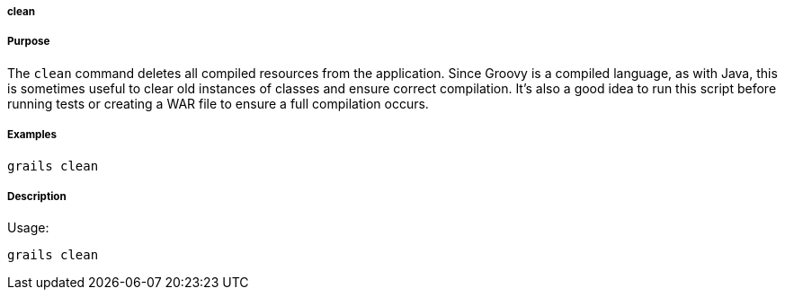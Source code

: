 
===== clean



===== Purpose


The `clean` command deletes all compiled resources from the application. Since Groovy is a compiled language, as with Java, this is sometimes useful to clear old instances of classes and ensure correct compilation. It's also a good idea to run this script before running tests or creating a WAR file to ensure a full compilation occurs.


===== Examples


[source,groovy]
----
grails clean
----


===== Description


Usage:
[source,java]
----
grails clean
----
